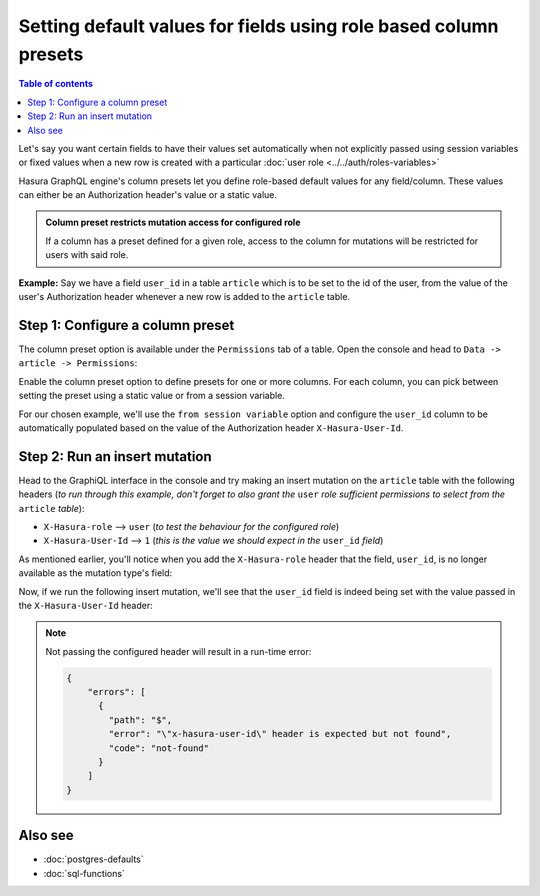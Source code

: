 Setting default values for fields using role based column presets
=================================================================

.. contents:: Table of contents
  :backlinks: none
  :depth: 1
  :local:

Let's say you want certain fields to have their values set automatically when not explicitly passed using session
variables or fixed values when a new row is created with a particular :doc:`user role <../../auth/roles-variables>`

Hasura GraphQL engine's column presets let you define role-based default values for any field/column. These values can either
be an Authorization header's value or a static value.

.. admonition:: Column preset restricts mutation access for configured role

  If a column has a preset defined for a given role, access to the column for mutations will be restricted for users
  with said role.

**Example:** Say we have a field ``user_id`` in a table ``article`` which is to be set to the id of the user, from
the value of the user's Authorization header whenever a new row is added to the ``article`` table.

Step 1: Configure a column preset
---------------------------------

The column preset option is available under the ``Permissions`` tab of a table. Open the console and head to
``Data -> article -> Permissions``:

.. image:: ../../../../img/graphql/manual/schema/column-presets-option.png

Enable the column preset option to define presets for one or more columns. For each column, you can pick between
setting the preset using a static value or from a session variable.

.. image:: ../../../../img/graphql/manual/schema/column-presets-value-options.png

For our chosen example, we'll use the ``from session variable`` option and configure the ``user_id`` column to be
automatically populated based on the value of the Authorization header ``X-Hasura-User-Id``.

Step 2: Run an insert mutation
------------------------------

Head to the GraphiQL interface in the console and try making an insert mutation on the ``article`` table with the
following headers (*to run through this example, don't forget to also grant the* ``user`` *role sufficient permissions
to select from the* ``article`` *table*):

- ``X-Hasura-role`` --> ``user`` (*to test the behaviour for the configured role*)
- ``X-Hasura-User-Id`` --> ``1`` (*this is the value we should expect in the* ``user_id`` *field*)

As mentioned earlier, you'll notice when you add the ``X-Hasura-role`` header that the field, ``user_id``, is no longer
available as the mutation type's field:

.. image:: ../../../../img/graphql/manual/schema/column-preset-schema-change-for-role.png

Now, if we run the following insert mutation, we'll see that the ``user_id`` field is indeed being set with the value
passed in the ``X-Hasura-User-Id`` header:

.. image:: ../../../../img/graphql/manual/schema/column-preset-mutation-result.png

.. note::

  Not passing the configured header will result in a run-time error:
  
  .. code-block:: JSON

    {
        "errors": [
          {
            "path": "$",
            "error": "\"x-hasura-user-id\" header is expected but not found",
            "code": "not-found"
          }
        ]
    }


Also see
--------

- :doc:`postgres-defaults`
- :doc:`sql-functions`
